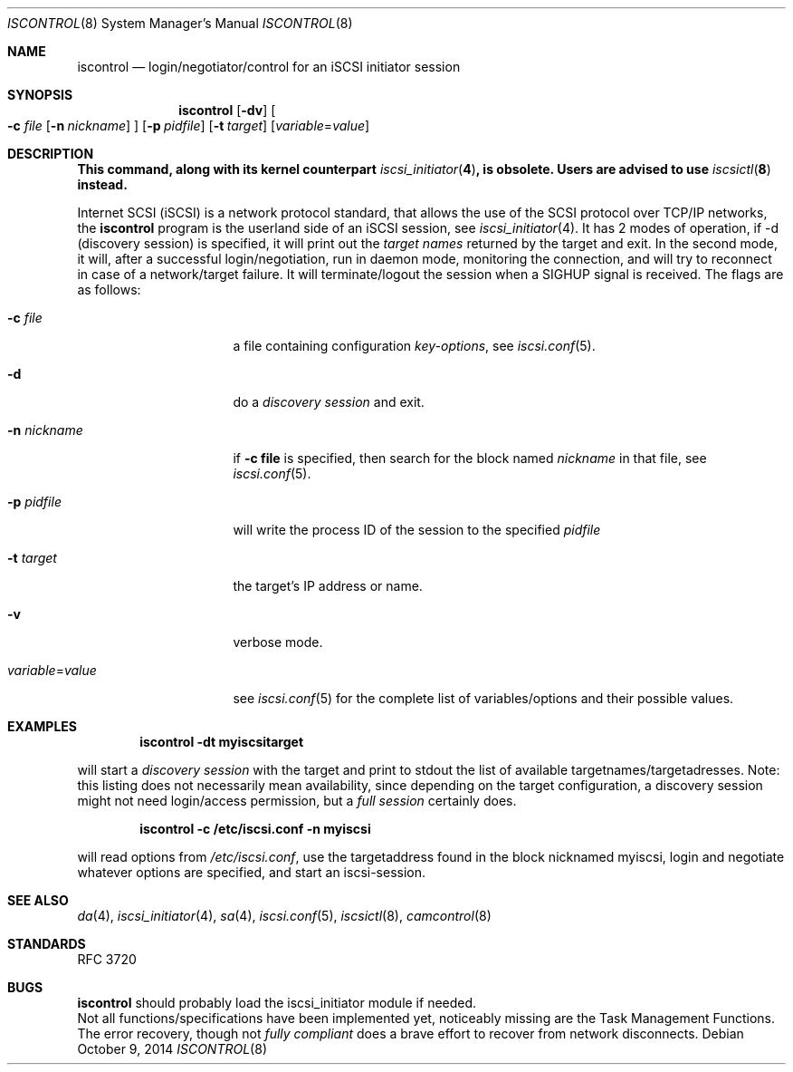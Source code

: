 .\" Copyright (c) 2007-2010 Daniel Braniss <danny@cs.huji.ac.il>
.\" All rights reserved.
.\"
.\" Redistribution and use in source and binary forms, with or without
.\" modification, are permitted provided that the following conditions
.\" are met:
.\" 1. Redistributions of source code must retain the above copyright
.\"    notice, this list of conditions and the following disclaimer.
.\" 2. Redistributions in binary form must reproduce the above copyright
.\"    notice, this list of conditions and the following disclaimer in the
.\"    documentation and/or other materials provided with the distribution.
.\"
.\" THIS SOFTWARE IS PROVIDED BY THE AUTHOR AND CONTRIBUTORS ``AS IS'' AND
.\" ANY EXPRESS OR IMPLIED WARRANTIES, INCLUDING, BUT NOT LIMITED TO, THE
.\" IMPLIED WARRANTIES OF MERCHANTABILITY AND FITNESS FOR A PARTICULAR PURPOSE
.\" ARE DISCLAIMED.  IN NO EVENT SHALL THE AUTHOR OR CONTRIBUTORS BE LIABLE
.\" FOR ANY DIRECT, INDIRECT, INCIDENTAL, SPECIAL, EXEMPLARY, OR CONSEQUENTIAL
.\" DAMAGES (INCLUDING, BUT NOT LIMITED TO, PROCUREMENT OF SUBSTITUTE GOODS
.\" OR SERVICES; LOSS OF USE, DATA, OR PROFITS; OR BUSINESS INTERRUPTION)
.\" HOWEVER CAUSED AND ON ANY THEORY OF LIABILITY, WHETHER IN CONTRACT, STRICT
.\" LIABILITY, OR TORT (INCLUDING NEGLIGENCE OR OTHERWISE) ARISING IN ANY WAY
.\" OUT OF THE USE OF THIS SOFTWARE, EVEN IF ADVISED OF THE POSSIBILITY OF
.\" SUCH DAMAGE.
.\"
.\" $FreeBSD: release/10.4.0/sbin/iscontrol/iscontrol.8 273071 2014-10-14 07:52:37Z trasz $
.\"
.Dd October 9, 2014
.Dt ISCONTROL 8
.Os
.Sh NAME
.Nm iscontrol
.Nd login/negotiator/control for an iSCSI initiator session
.Sh SYNOPSIS
.Nm
.Op Fl dv
.Oo
.Fl c Ar file
.Op Fl n Ar nickname
.Oc
.Op Fl p Ar pidfile
.Op Fl t Ar target
.Op Ar variable Ns = Ns Ar value
.Sh DESCRIPTION
.Bf -symbolic
This command, along with its kernel counterpart
.Xr iscsi_initiator 4 , 
is obsolete.
Users are advised to use
.Xr iscsictl 8
instead.
.Ef
.Pp
Internet SCSI (iSCSI) is a network protocol standard, that allows the
use of the SCSI protocol over TCP/IP networks,
the
.Nm
program is the userland side of an iSCSI session, see
.Xr iscsi_initiator 4 .
It has 2 modes of operation, if -d (discovery session) is specified,
it will print out the
.Em target names
returned by the target and exit.
In the second mode, it will, after a successful login/negotiation, run
in daemon mode, monitoring the connection, and will try to reconnect
in case of a network/target failure.
It will terminate/logout the session
when a SIGHUP signal is received.
The flags are as follows:
.Bl -tag -width variable=value
.It Fl c Ar file
a file containing configuration
.Em key-options ,
see
.Xr iscsi.conf 5 .
.It Fl d
do a
.Em discovery session
and exit.
.It Fl n Ar nickname
if
.Sy -c file
is specified, then search for the block named
.Em nickname
in that file, see
.Xr iscsi.conf 5 .
.It Fl p Ar pidfile
will write the process ID of the session to the specified
.Em pidfile
.It Fl t Ar target
the target's IP address or name.
.It Fl v
verbose mode.
.It Ar variable Ns = Ns Ar value
see
.Xr iscsi.conf 5
for the complete list of variables/options and their
possible values.
.El
.Sh EXAMPLES
.Dl iscontrol -dt myiscsitarget
.Pp
will start a
.Em discovery session
with the target and
print to stdout the list of available targetnames/targetadresses.
Note: this listing does not necessarily mean availability, since
depending on the target configuration, a discovery session might
not need login/access permission, but a
.Em full session
certainly does.
.sp
.Dl iscontrol -c /etc/iscsi.conf -n myiscsi
.Pp
will read options from
.Pa /etc/iscsi.conf ,
use the targetaddress
found in the block nicknamed myiscsi, login and negotiate
whatever options are specified, and start an iscsi-session.
.Sh SEE ALSO
.Xr da 4 ,
.Xr iscsi_initiator 4 ,
.Xr sa 4 ,
.Xr iscsi.conf 5 ,
.Xr iscsictl 8 ,
.Xr camcontrol 8
.Sh STANDARDS
RFC 3720
.\"Sh HISTORY
.Sh BUGS
.Nm
should probably load the iscsi_initiator module if needed.
.br
Not all functions/specifications have been implemented yet, noticeably
missing are the Task Management Functions.
The error recovery, though not
.Em fully compliant
does a brave effort to recover from network disconnects.
